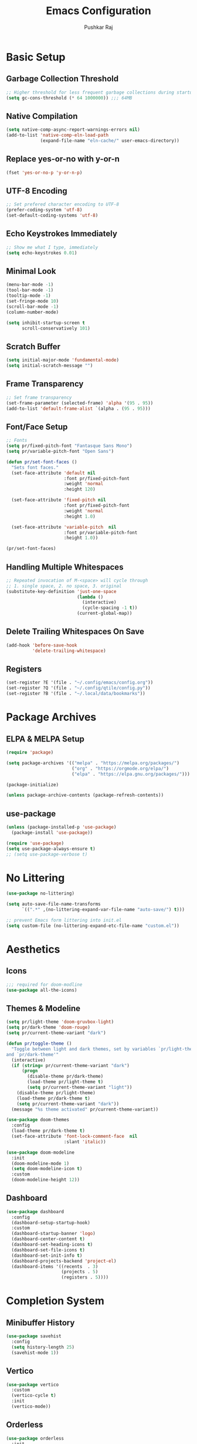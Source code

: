 #+TITLE: Emacs Configuration
#+AUTHOR: Pushkar Raj
#+PROPERTY: header-args:emacs-lisp :tangle ./init.el :mkdirp yes
#+STARTUP: fold

* Basic Setup
** Garbage Collection Threshold

#+begin_src emacs-lisp
  ;; Higher threshold for less frequent garbage collections during startup.
  (setq gc-cons-threshold (* 64 1000000)) ;;; 64MB
#+end_src

** Native Compilation

#+begin_src emacs-lisp
  (setq native-comp-async-report-warnings-errors nil)
  (add-to-list 'native-comp-eln-load-path
               (expand-file-name "eln-cache/" user-emacs-directory))
#+end_src

** Replace yes-or-no with y-or-n

#+begin_src emacs-lisp
  (fset 'yes-or-no-p 'y-or-n-p)
#+end_src

** UTF-8 Encoding

#+begin_src emacs-lisp
  ;; Set prefered character encoding to UTF-8
  (prefer-coding-system 'utf-8)
  (set-default-coding-systems 'utf-8)
#+end_src

** Echo Keystrokes Immediately

#+begin_src emacs-lisp
  ;; Show me what I type, immediately
  (setq echo-keystrokes 0.01)
#+end_src

** Minimal Look

#+begin_src emacs-lisp
  (menu-bar-mode -1)
  (tool-bar-mode -1)
  (tooltip-mode -1)
  (set-fringe-mode 10)
  (scroll-bar-mode -1)
  (column-number-mode)

  (setq inhibit-startup-screen t
        scroll-conservatively 101)
#+end_src

** Scratch Buffer

#+begin_src emacs-lisp
  (setq initial-major-mode 'fundamental-mode)
  (setq initial-scratch-message "")
#+end_src

** Frame Transparency

#+begin_src emacs-lisp
  ;; Set frame transparency
  (set-frame-parameter (selected-frame) 'alpha '(95 . 95))
  (add-to-list 'default-frame-alist `(alpha . (95 . 95)))
#+end_src

** Font/Face Setup

#+begin_src emacs-lisp
  ;; Fonts
  (setq pr/fixed-pitch-font "Fantasque Sans Mono")
  (setq pr/variable-pitch-font "Open Sans")

  (defun pr/set-font-faces ()
    "Sets font faces."
    (set-face-attribute 'default nil
                        :font pr/fixed-pitch-font
                        :weight 'normal
                        :height 120)

    (set-face-attribute 'fixed-pitch nil
                        :font pr/fixed-pitch-font
                        :weight 'normal
                        :height 1.0)

    (set-face-attribute 'variable-pitch  nil
                        :font pr/variable-pitch-font
                        :height 1.0))

  (pr/set-font-faces)
#+end_src

** Handling Multiple Whitespaces

#+begin_src emacs-lisp
  ;; Repeated invocation of M-<space> will cycle through
  ;; 1. single space, 2. no space, 3. original
  (substitute-key-definition 'just-one-space
                             (lambda ()
                               (interactive)
                               (cycle-spacing -1 t))
                             (current-global-map))
#+end_src

** Delete Trailing Whitespaces On Save

#+begin_src emacs-lisp
  (add-hook 'before-save-hook
            'delete-trailing-whitespace)
#+end_src

** Registers

#+begin_src emacs-lisp
  (set-register ?E '(file . "~/.config/emacs/config.org"))
  (set-register ?Q '(file . "~/.config/qtile/config.py"))
  (set-register ?B '(file . "~/.local/data/bookmarks"))
#+end_src

* Package Archives
** ELPA & MELPA Setup

#+begin_src emacs-lisp
  (require 'package)

  (setq package-archives '(("melpa" . "https://melpa.org/packages/")
                           ("org" . "https://orgmode.org/elpa/")
                           ("elpa" . "https://elpa.gnu.org/packages/")))

  (package-initialize)

  (unless package-archive-contents (package-refresh-contents))
#+end_src

** use-package

#+begin_src emacs-lisp
  (unless (package-installed-p 'use-package)
    (package-install 'use-package))

  (require 'use-package)
  (setq use-package-always-ensure t)
  ;; (setq use-package-verbose t)
#+end_src

* No Littering

#+begin_src emacs-lisp
  (use-package no-littering)

  (setq auto-save-file-name-transforms
        `((".*" ,(no-littering-expand-var-file-name "auto-save/") t)))

  ;; prevent Emacs form littering into init.el
  (setq custom-file (no-littering-expand-etc-file-name "custom.el"))
#+end_src

* Aesthetics
** Icons
#+begin_src emacs-lisp
  ;;; required for doom-modline
  (use-package all-the-icons)
#+end_src

** Themes & Modeline

#+begin_src emacs-lisp
  (setq pr/light-theme 'doom-gruvbox-light)
  (setq pr/dark-theme 'doom-rouge)
  (setq pr/current-theme-variant "dark")

  (defun pr/toggle-theme ()
    "Toggle between light and dark themes, set by variables `pr/light-theme'
  and `pr/dark-theme'"
    (interactive)
    (if (string= pr/current-theme-variant "dark")
        (progn
          (disable-theme pr/dark-theme)
          (load-theme pr/light-theme t)
          (setq pr/current-theme-variant "light"))
      (disable-theme pr/light-theme)
      (load-theme pr/dark-theme t)
      (setq pr/current-theme-variant "dark"))
    (message "%s theme activated" pr/current-theme-variant))

  (use-package doom-themes
    :config
    (load-theme pr/dark-theme t)
    (set-face-attribute 'font-lock-comment-face  nil
                        :slant 'italic))

  (use-package doom-modeline
    :init
    (doom-modeline-mode 1)
    (setq doom-modeline-icon t)
    :custom
    (doom-modeline-height 12))
#+end_src

** Dashboard

#+begin_src emacs-lisp
  (use-package dashboard
    :config
    (dashboard-setup-startup-hook)
    :custom
    (dashboard-startup-banner 'logo)
    (dashboard-center-content t)
    (dashboard-set-heading-icons t)
    (dashboard-set-file-icons t)
    (dashboard-set-init-info t)
    (dashboard-projects-backend 'project-el)
    (dashboard-items '((recents  . 3)
                       (projects . 5)
                       (registers . 5))))
#+end_src

* Completion System
** Minibuffer History

#+begin_src emacs-lisp
  (use-package savehist
    :config
    (setq history-length 25)
    (savehist-mode 1))
#+end_src

** Vertico

#+begin_src emacs-lisp
  (use-package vertico
    :custom
    (vertico-cycle t)
    :init
    (vertico-mode))
#+end_src

** Orderless

#+begin_src emacs-lisp
  (use-package orderless
    :init
    (setq completion-styles '(orderless)
          completion-category-defaults nil
          completion-category-overrides
          '((file (styles . (partial-completion))))))
#+end_src

** Marginalia

#+begin_src emacs-lisp
  (use-package marginalia
    :after vertico
    :custom
    (marginalia-align 'right)
    (marginalia-annotators '(marginalia-annotators-heavy
                             marginalia-annotators-light nil))
    :init
    (marginalia-mode))
#+end_src

* Org Mode
** Org Fonts

#+begin_src emacs-lisp
  (defun pr/org-font-setup ()
    "Set necessary font faces in `org-mode'."

    (dolist (face '((org-level-1 . 1.25)
                    (org-level-2 . 1.15)
                    (org-level-3 . 1.05)
                    (org-level-4 . 1.0)
                    (org-level-5 . 1.0)
                    (org-level-6 . 1.0)
                    (org-level-7 . 1.0)
                    (org-level-8 . 1.0)))
      (set-face-attribute (car face) nil
                          :height (cdr face)
                          :weight 'bold))

    ;; fixed-pitch setup
    (dolist (face '(org-table
                    org-formula org-block
                    org-code org-verbatim
                    org-checkbox line-number
                    org-special-keyword
                    line-number-current-line))
      (set-face-attribute face nil :inherit 'fixed-pitch))

    (dolist (face '(org-table
                    org-document-info-keyword
                    org-meta-line))
      (set-face-attribute face nil
                          :foreground nil
                          :inherit '(shadow fixed-pitch))))
#+end_src

** Org

#+begin_src emacs-lisp
  (use-package org
    :pin org
    :defer t
    :hook
    (org-mode . (lambda ()
                  (pr/org-font-setup)
                  (flyspell-mode)
                  (org-indent-mode)
                  (visual-line-mode 1)))
    :custom
    (org-ellipsis " ▾")
    (org-directory "~/Org")
    (org-hide-emphasis-markers t)
    (org-clock-sound "~/.local/data/bell.wav")
    :config
    (advice-add 'org-refile :after 'org-save-all-org-buffers))
#+end_src

** Org Capture

#+begin_src emacs-lisp
  (use-package org-capture
    :ensure nil
    :commands (org-capture)
    :bind ("C-c c" . org-capture)
    :init
    (setq org-capture-templates
          `(("t" "Personal TODO item" entry
             (file+headline "tasks.org" "Personal")
             ,(concat "* TODO %^{Title}\n"
                      ":PROPERTIES:\n"
                      ":CREATED: %U\n"
                      ":END:\n"))

            ("u" "University related work" entry
             (file+headline "tasks.org" "University")
             ,(concat "* %^{|TODO|READ|WRITE|STUDY} %^{Title}\n"
                      "DEADLINE: %^{DEADLINE}t\n"
                      ":PROPERTIES:\n"
                      ":CREATED: %U\n"
                      ":END:\n"
                      "Note: %?\n"))

            ("q" "Question in mind" entry
             (file+headline "tasks.org" "Figure this out")
             ,(concat "* %^{Title}\n"
                      ":PROPERTIES:\n"
                      ":CREATED: %U\n"
                      ":END:\n"
                      "_Initial Thought_\n"
                      "%?"))

            ("r" "Reading list item" entry
             (file+headline "tasks.org" "Reading List")
             ,(concat "* READ %^{Description}\n"
                      ":PROPERTIES:\n"
                      ":CREATED: %U\n"
                      ":TOPIC: %^{Topic}\n"
                      ":END:\n"
                      "URL: %(current-kill 0)\n"
                      "Note: %?\n")
             :empty-lines-after 1))))

#+end_src

** Org Bullets

#+begin_src emacs-lisp
  (use-package org-bullets
    :hook (org-mode . org-bullets-mode)
    :custom
    (org-bullets-bullet-list '("◉")))
#+end_src

** Structure Templates

#+begin_src emacs-lisp
  (with-eval-after-load 'org
    (require 'org-tempo)
    (dolist (language '(("el" . "src emacs-lisp")
                        ("py" . "src python")
                        ("sh" . "src shell")
                        ("js" . "src js")))
      (add-to-list 'org-structure-template-alist language)))
#+end_src

** Org Babel Languages

#+begin_src emacs-lisp
  (with-eval-after-load 'org
    (org-babel-do-load-languages
     'org-babel-load-languages
     '((python . t)
       (emacs-lisp . t))))

  (setq org-confirm-babel-evaluate nil)
#+end_src

* Development Setup
** Basic Setup

#+begin_src emacs-lisp
  (add-hook 'prog-mode-hook
            (lambda ()
              ;; <tab> is already taken by company expand
              (local-set-key (kbd "C-<tab>") 'yas-expand)
              (set-fringe-style 8)
              (electric-pair-local-mode)))
#+end_src

** Project Management

#+begin_src emacs-lisp
  (use-package project
    :defer 0)

  (use-package magit)
#+end_src

** LSP mode

#+begin_src emacs-lisp
  (use-package lsp-mode
    :commands (lsp lsp-deferred)
    :hook
    (c-mode . lsp)
    (c++-mode . lsp)
    (web-mode . lsp)
    (js-mode . lsp)
    :init
    (setq lsp-headerline-breadcrumb-enable 'nil)
    (setq lsp-keymap-prefix "C-c l"))
#+end_src

** Company

#+begin_src emacs-lisp
  (use-package company
    :after lsp-mode
    :hook (lsp-mode . company-mode)
    :bind
    (:map company-active-map
          ("<tab>" . company-complete-selection))
    (:map lsp-mode-map
          ("<tab>" . company-indent-or-complete-common))
    :custom
    (company-minimum-prefix-length 2)
    (company-idle-delay 0.0))
#+end_src

** Flycheck

#+begin_src emacs-lisp
  (use-package flycheck
    :hook (lsp-mode . flycheck-mode))
#+end_src

** Yasnippet

#+begin_src emacs-lisp
  (use-package yasnippet
    :config
    (setq yas-snippet-dirs
          `( ,(concat user-emacs-directory "snippets")))
    (add-to-list 'warning-suppress-types '(yasnippet backquote-change))
    (yas-global-mode 1)
    (yas-reload-all))
#+end_src

** HTML

#+begin_src emacs-lisp
  (use-package web-mode
    :mode (("\\.html?$" . web-mode)
           ("\\.djhtml$" . web-mode)
           ("\\.mustache\\'" . web-mode)
           ("\\.phtml\\'" . web-mode)
           ("\\.as[cp]x\\'" . web-mode)
           ("\\.erb\\'" . web-mode)
           ("\\.hbs\\'" . web-mode))
    :hook ((web-mode . company-mode))
    :config
    (setq web-mode-markup-indent-offset 2)
    (setq web-mode-css-indent-offset 2)
    (setq web-mode-code-indent-offset 2)
    (setq web-mode-enable-html-entities-fontification t)
    (setq web-mode-enable-current-column-highlight t)
    (setq web-mode-auto-close-style 2))


  (use-package emmet-mode
    :hook
    (web-mode  . emmet-mode)
    (css-mode  . emmet-mode)
    (sgml-mode . emmet-mode))
#+end_src

** Python

#+begin_src emacs-lisp
  (use-package pyvenv
    :hook (python-mode . pyvenv-mode))
#+end_src

** Javascript/Typescript

#+begin_src emacs-lisp
  (use-package js2-mode
    :commands (js2-minor-mode))

  (use-package js
    :ensure nil
    :config
    (setq js-indent-level 2)
    (js2-minor-mode))

  (use-package typescript-mode
    :mode "\\.ts\\'")
#+end_src

** Multiple Cursors

#+begin_src emacs-lisp
  (use-package multiple-cursors
    :bind
    ("C-S-c C-S-c" . mc/edit-lines)
    ("C->" . mc/mark-next-like-this)
    ("C-<" . mc/mark-previous-like-this)
    ("C-c C-<" . mc/mark-all-like-this))
#+end_src

* Dired

#+begin_src emacs-lisp
  (use-package dired
      :ensure nil
      :commands (dired dired-jump)
      :bind (("C-x C-j" . dired-jump))
      :custom ((dired-listing-switches "-lhAX --group-directories-first"))
      :hook (dired-mode . (lambda ()
                            (dired-hide-details-mode))))

    (use-package all-the-icons-dired
      :hook (dired-mode . all-the-icons-dired-mode))
#+end_src

* Tab Bar Mode

#+begin_src emacs-lisp
  (use-package tab-bar
    :ensure nil
    :config
    ;; set better faces for tabs
    (set-face-attribute 'tab-bar nil :inherit 'mode-line)
    (set-face-attribute 'tab-bar-tab nil
                        :weight 'bold
                        :slant 'italic
                        :underline t
                        :foreground "#aaee77")
    (set-face-attribute 'tab-bar-tab-inactive nil
                        :slant 'italic
                        :foreground "#afafaf")
    :custom
    (tab-bar-new-tab-choice "*scratch*")
    ;; don't show close and new buttons
    (tab-bar-close-button-show nil)
    (tab-bar-new-button-show nil)
    (tab-bar-close-last-tab-choice 'tab-bar-mode-disable))
#+end_src

* Window Management
** winner-mode

#+begin_src emacs-lisp
  ;; undo-redo window configuration with C-c left and C-c right
  (winner-mode)
#+end_src

** Side Windows

#+begin_src emacs-lisp
  (setq display-buffer-alist
        `((,(concat "\\*.*"
                    "\\(Backtrace"
                    "\\|Compile-Log"
                    "\\|compilation"
                    "\\|Warnings"
                    "\\|Compile-Log"
                    "\\|compilation"
                    "\\|Flycheck"
                    "\\|Flymake"
                    "\\|vterm"
                    "\\).*\\*")
           (display-buffer-in-side-window)
           (window-height . 0.33)
           (side . bottom))))
#+end_src

** Window Divider

#+begin_src emacs-lisp
  (setq-default window-divider-default-places t)
  (setq-default window-divider-default-bottom-width 2)
  (setq-default window-divider-default-right-width 2)
  (window-divider-mode t)
  (set-face-attribute 'window-divider nil
                      :foreground "#b16e75")
#+end_src

* Emacs Server Setup

#+begin_src emacs-lisp
  (setq initial-buffer-choice
        (lambda () (get-buffer "*dashboard*")))

  (add-hook 'server-after-make-frame-hook
                         #'pr/set-font-faces)
#+end_src

* Ibuffer

#+begin_src emacs-lisp
  (global-unset-key (kbd "C-x C-b"))
  (global-set-key (kbd "C-x C-b") 'ibuffer)
#+end_src

* Olivetti Mode

#+begin_src emacs-lisp
  (use-package olivetti
    :commands (olivetti-mode)
    :hook
    (org-mode . (lambda ()
                  (olivetti-mode)))
    (Info-mode . (lambda ()
                   (olivetti-mode)))
    :config
    (set-default 'olivetti-body-width 100))
#+end_src

* Elfeed

#+begin_src emacs-lisp
  (use-package elfeed
    :hook
    (elfeed-show-mode . (lambda ()
                          (visual-line-mode)
                          (olivetti-mode)))
    :config
    (set-face-attribute 'elfeed-search-unread-title-face nil
                        :font pr/fixed-pitch-font
                        :slant 'italic
                        :weight 'bold)
    :custom
    (elfeed-feeds
     '(("https://www.reddit.com/r/emacs.rss" r/emacs)
       ("http://nullprogram.com/feed/" nullprogram)
       ("https://planet.emacslife.com/atom.xml" planetemacs)
       ("https://planet.gnu.org/rss20.xml" gnu)
       ("https://sachachua.com/blog/category/emacs/feed/" sachachua))))
#+end_src

* Some Shortcuts
** Kill Current Buffer Quickly

#+begin_src emacs-lisp
  (defun pr/kill-current-buffer ()
    "Kill current buffer immediately."
    (interactive)
    (kill-buffer (current-buffer)))

  (global-set-key (kbd "C-x k") 'pr/kill-current-buffer)
#+end_src

** Momentarily Highlight Line

#+begin_src emacs-lisp
  (use-package pulse
    :defer t
    :ensure nil
    :custom
    (pulse-flag t)
    (pulse-delay 0.03)
    :config
    (set-face-attribute 'pulse-highlight-start-face nil
                        :background "#87ceeb"))

  (defun pr/pulse-momentary-highlight-one-line (&rest args)
    "Momentarily highlight current line."
    (pulse-momentary-highlight-one-line (point)))

  (dolist (command '(scroll-up-command
                     scroll-down-command
                     recenter-top-bottom
                     other-window
                     isearch-repeat-forward
                     isearch-repeat-backward))
    (advice-add command :after #'pr/pulse-momentary-highlight-one-line))
#+end_src

** Launch xterm in current directory

#+begin_src emacs-lisp
  (defun pr/launch-xterm-in-cwd ()
    "Launch XTerm in the current working directory."
    (interactive)
    (start-process "XTerm" nil "xterm"))

  (global-set-key (kbd "s-t") #'pr/launch-xterm-in-cwd)
#+end_src

* Runtime Performance

#+begin_src emacs-lisp
  ;; Lower the GC threshold, again
  (setq gc-cons-threshold 16000000)
#+end_src

Happy Hacking!!
